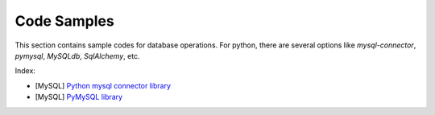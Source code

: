 ============
Code Samples
============

This section contains sample codes for database operations. For python, there are several options like `mysql-connector`, `pymysql`, `MySQLdb`, `SqlAlchemy`, etc.

Index:

* [MySQL] `Python mysql connector library <mysql_connector_sample.py>`__ 
* [MySQL] `PyMySQL library <pymysql_sample.py>`__ 